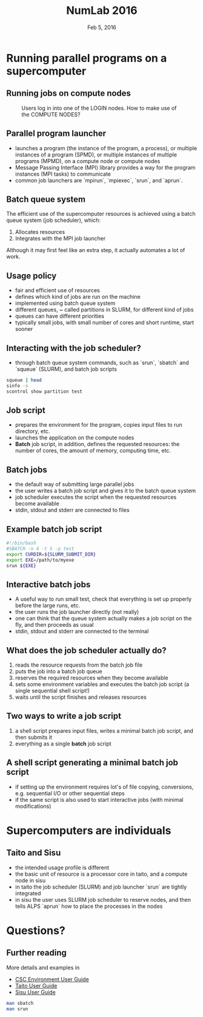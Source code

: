 #+TITLE: NumLab 2016
#+DATE: Feb 5, 2016
#+AUTHOR:
#+EMAIL: juha.lento@csc.fi
#+REVEAL_THEME: simple
#+OPTIONS: toc:nil num:nil reveal_single_file:t

* Running parallel programs on a supercomputer

** Running jobs on compute nodes

#+CAPTION: Users log in into one of the LOGIN nodes. How to make use of the COMPUTE NODES?
[[file:SupercomputerArchitecture.svg]]

** Parallel program launcher

- launches a program (the instance of the program, a process), or
  multiple instances of a program (SPMD), or multiple instances of
  multiple programs (MPMD), on a compute node or compute nodes
- Message Passing Interface (MPI) library provides a way for the
  program instances (MPI tasks) to communicate
- common job launchers are `mpirun`, `mpiexec`, `srun`, and `aprun`.

** Batch queue system

The efficient use of the supercomputer resources is achieved using a batch
queue system (job scheduler), which:

1. Allocates resources
2. Integrates with the MPI job launcher

Although it may first feel like an extra step, it actually automates a
lot of work.

** Usage policy

- fair and efficient use of resources
- defines which kind of jobs are run on the machine
- implemented using batch queue system
- different queues, ~ called partitions in SLURM, for different
  kind of jobs
- queues can have different priorities
- typically small jobs, with small number of cores and short
  runtime, start sooner

** Interacting with the job scheduler?

- through batch queue system commands, such as `srun`, `sbatch` and `squeue`
  (SLURM), and batch job scripts

#+BEGIN_SRC bash :results output drawer
squeue | head
sinfo -s
scontrol show partition test
#+END_SRC

#+RESULTS:
:RESULTS:
JOBID       USER     ACCOUNT           NAME     REASON   START_TIME     END_TIME  TIME_LEFT NODES CPUS   PRIORITY
8196472     estevez  csc             mumax3 AssocMaxJo          N/A 2016-01-29T1 14-00:00:00     1 1        914
8196473     estevez  csc             mumax3 AssocMaxJo          N/A 2016-01-29T1 14-00:00:00     1 1        914
8196474     estevez  csc             mumax3 AssocMaxJo          N/A 2016-01-29T1 14-00:00:00     1 1        914
8196602     estevez  csc             mumax3 AssocMaxJo          N/A 2016-01-29T1 14-00:00:00     1 1        914
8196603     estevez  csc             mumax3 AssocMaxJo          N/A 2016-01-29T1 14-00:00:00     1 1        914
8196645     estevez  csc             mumax3 AssocMaxJo          N/A 2016-01-29T1 14-00:00:00     1 1        914
8196646     estevez  csc             mumax3 AssocMaxJo          N/A 2016-01-29T1 14-00:00:00     1 1        914
8196647     estevez  csc             mumax3 AssocMaxJo          N/A 2016-01-29T1 14-00:00:00     1 1        914
7809241     hatavuor csc      dft-P-triph_D  Resources          N/A 2016-01-20T1 7-00:00:00     1 8        834
PARTITION AVAIL  TIMELIMIT   NODES(A/I/O/T)  NODELIST
serial*      up 3-00:00:00      858/8/1/867  c[3-304,309-440,449-474,477-478,579-983]
parallel     up 3-00:00:00      858/8/1/867  c[3-304,309-440,449-474,477-478,579-983]
longrun      up 14-00:00:0      854/8/1/863  c[3-304,313-440,449-474,477-478,579-983]
test         up      30:00          1/3/0/4  c[1-2,984-985]
hugemem      up 7-00:00:00          2/0/0/2  c[577-578]
PartitionName=test
   AllowGroups=ALL AllowAccounts=ALL AllowQos=ALL
   AllocNodes=ALL Default=NO
   DefaultTime=00:05:00 DisableRootJobs=NO GraceTime=0 Hidden=NO
   MaxNodes=2 MaxTime=00:30:00 MinNodes=1 LLN=NO MaxCPUsPerNode=UNLIMITED
   Nodes=c[1,2,984,985]
   Priority=15 RootOnly=NO ReqResv=NO Shared=NO PreemptMode=OFF
   State=UP TotalCPUs=80 TotalNodes=4 SelectTypeParameters=N/A
   DefMemPerNode=UNLIMITED MaxMemPerNode=UNLIMITED

:END:

** Job script

- prepares the environment for the program, copies input files to
  run directory, etc.
- launches the application on the compute nodes
- *Batch* job script, in addition, defines the requested resources:
  the number of cores, the amount of memory, computing time, etc.

** Batch jobs

- the default way of submitting large parallel jobs
- the user writes a batch job script and gives it to the batch queue system
- job scheduler executes the script when the requested
  resources become available
- stdin, stdout and stderr are connected to files

** Example batch job script

#+BEGIN_SRC bash :results silent 
#!/bin/bash
#SBATCH -n 4 -t 5 -p test
export CURDIR=${SLURM_SUBMIT_DIR}
export EXE=/path/to/myexe
srun ${EXE}
#+END_SRC

** Interactive batch jobs

- A useful way to run small test, check that everything is set up
  properly before the large runs, etc.
- the user runs the job launcher directly (not really)
- one can think that the queue system actually makes a job script on
  the fly, and then proceeds as usual
- stdin, stdout and stderr are connected to the terminal

** What does the job scheduler *actually* do?

1. reads the resource requests from the batch job file
2. puts the job into a batch job queue
3. reserves the required resources when they become available
4. sets some environment variables and executes the batch
   job script (a single sequential shell script!)
5. waits until the script finishes and releases resources

** Two ways to write a job script

1. a shell script prepares input files, writes a minimal batch job
   script, and then submits it
2. everything as a single *batch* job script

** A shell script generating a minimal batch job script

- if setting up the environment requires lot's of file copying,
  conversions, e.g. sequential I/O or other sequential steps
- if the same script is also used to start interactive jobs (with
  minimal modifications)

* Supercomputers are individuals

** Taito and Sisu

- the intended usage profile is different
- the basic unit of resource is a processor core in taito,
  and a compute node in sisu
- in taito the job scheduler (SLURM) and job launcher `srun`
  are tightly integrated
- in sisu the user uses SLURM job scheduler to reserve nodes, and
  then tells ALPS `aprun` how to place the processes in the nodes

* Questions?

** Further reading

More details and examples in

- [[https://research.csc.fi/csc-guide][CSC Environment User Guide]]
- [[https://research.csc.fi/taito-user-guide][Taito User Guide]]
- [[https://research.csc.fi/sisu-user-guide)][Sisu User Guide]]

#+BEGIN_SRC bash :results silent
man sbatch
man srun
#+END_SRC


